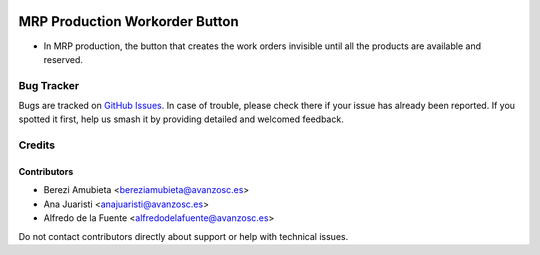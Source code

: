 .. image:: https://img.shields.io/badge/licence-AGPL--3-blue.svg
   :target: http://www.gnu.org/licenses/agpl-3.0-standalone.html
   :alt: License: AGPL-3

===============================
MRP Production Workorder Button
===============================

* In MRP production, the button that creates the work orders invisible until all the products are available and reserved.

Bug Tracker
===========

Bugs are tracked on `GitHub Issues
<https://github.com/avanzosc/mrp-addons/issues>`_. In case of trouble, please
check there if your issue has already been reported. If you spotted it first,
help us smash it by providing detailed and welcomed feedback.

Credits
=======

Contributors
------------
* Berezi Amubieta <bereziamubieta@avanzosc.es>
* Ana Juaristi <anajuaristi@avanzosc.es>
* Alfredo de la Fuente <alfredodelafuente@avanzosc.es>

Do not contact contributors directly about support or help with technical issues.

